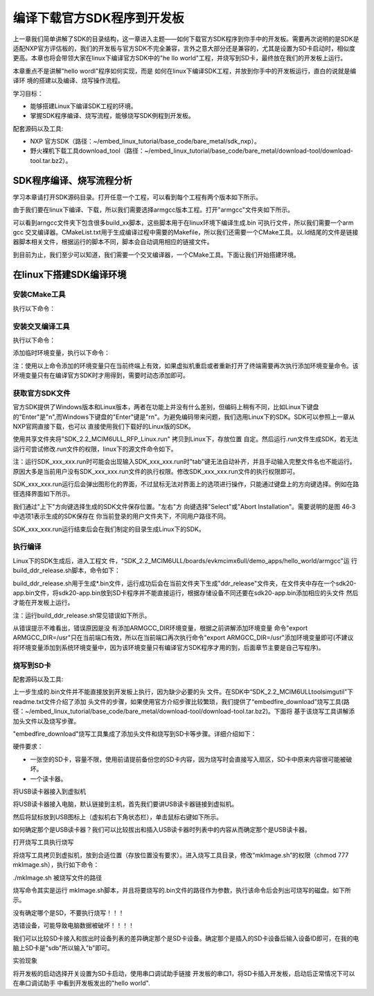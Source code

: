 .. vim: syntax=rst

编译下载官方SDK程序到开发板
---------------------------------------------------------------------------


上一章我们简单讲解了SDK的目录结构，这一章进入主题——如何下载官方SDK程序到你手中的开发板。需要再次说明的是SDK是适配NXP官方评估板的，我们的开发板与官方SDK不完全兼容，言外之意大部分还是兼容的，尤其是设置为SD卡启动时，相似度更高。本章也将会带领大家在linux下编译官方SDK中的"he
llo world"工程，并烧写到SD卡，最终放在我们的开发板上运行。

本章重点不是讲解"hello wordl"程序如何实现，而是
如何在linux下编译SDK工程，并放到你手中的开发板运行，直白的说就是编译环
境的搭建以及编译、烧写操作流程。

学习目标：

-  能够搭建Linux下编译SDK工程的环境。

-  掌握SDK程序编译、烧写流程，能够烧写SDK例程到开发板。

配套源码以及工具:

-  NXP 官方SDK（路径：~/embed_linux_tutorial/base_code/bare_metal/sdk_nxp）。
-  野火裸机下载工具download_tool（路径：~/embed_linux_tutorial/base_code/bare_metal/download-tool/download-tool.tar.bz2）。




SDK程序编译、烧写流程分析
~~~~~~~~~~~~~~~~~~~~~~~~~~~~~~~~~~~~~~~~~~~~~~~~~~~~~~~~~~~~~~~~~~~~~~

学习本章请打开SDK源码目录。打开任意一个工程，可以看到每个工程有两个版本如下所示。


.. image:: media/buildi002.png
   :align: center
   :alt: 未找到图片




由于我们要在linux下编译、下载，所以我们需要选择armgcc版本工程。打开"armgcc"文件夹如下所示。

.. image:: media/buildi003.png
   :align: center
   :alt: 未找到图片



可以看到arngcc文件夹下包含很多build_xx脚本，这些脚本用于在linux环境下编译生成.bin 可执行文件，所以我们需要一个arm gcc
交叉编译器。CMakeList.txt用于生成编译过程中需要的Makefile，所以我们还需要一个CMake工具。以.ld结尾的文件是链接器脚本相关文件，根据运行的脚本不同，脚本会自动调用相应的链接文件。

到目前为止，我们至少可以知道，我们需要一个交叉编译器，一个CMake工具。下面让我们开始搭建环境。

在linux下搭建SDK编译环境
~~~~~~~~~~~~~~~~~~~~~~~~~~~~~~~~~~~~~~~~~~~~~~~~~~~~~~~~~~~~~~~~

安装CMake工具
^^^^^^^^^^^^^^^^^^^^^^^^^^^^^^^^^^^^^^^^^^^^^

执行以下命令：

.. code-block:: c
   :linenos:

    sudo apt-get install cmake

安装交叉编译工具
^^^^^^^^^^^^^^^^^^^^^^^^^^^^^^^^^^^^^^^^^^^^^^^^

执行以下命令：

.. code-block:: c
   :linenos:

    sudo apt-get install gcc-arm-none-eabi

添加临时环境变量，执行以下命令：


.. code-block:: c
   :linenos:

    export ARMGCC_DIR=/usr

注：使用以上命令添加的环境变量只在当前终端上有效，如果虚拟机重启或者重新打开了终端需要再次执行添加环境变量命令。该环境变量只有在编译官方SDK时才用得到，需要时动态添加即可。

获取官方SDK文件
^^^^^^^^^^^^^^^^^^^^^^^^^^^^^^^^^^^^^^^^^^^^^^^^^^^^^^^^^^^^^^^

官方SDK提供了Windows版本和Linux版本，两者在功能上并没有什么差别，但编码上稍有不同，比如Linux下键盘的"Enter"是"\n",而Windows下键盘的"Enter"键是"\r\n"。为避免编码带来问题，我们选用Linux下的SDK。SDK可以参照上一章从NXP官网直接下载，也可以
直接使用我们下载好的Linux版的SDK。

使用共享文件夹将"SDK_2.2_MCIM6ULL_RFP_Linux.run" 拷贝到Linux下，存放位置
自定。然后运行.run文件生成SDK，若无法运行可尝试修改.run文件的权限，linux下的源文件命令如下。

.. code-block:: c
   :linenos:

    sudo ./ SDK_2.2_MCIM6ULL_RFP_Linux.run

注：运行SDK_xxx_xxx.run时可能会出现输入SDK_xxx_xxx.run时"tab"键无法自动补齐，并且手动输入完整文件名也不能运行。原因大多是当前用户没有SDK_xxx_xxx.run文件的执行权限。修改SDK_xxx_xxx.run文件的执行权限即可。

SDK_xxx_xxx.run运行后会弹出图形化的界面，不过鼠标无法对界面上的选项进行操作，只能通过键盘上的方向键选择。例如在路径选择界面如下所示。

.. image:: media/buildi004.png
   :align: center
   :alt: 未找到图片



我们通过"上下"方向键选择生成的SDK文件保存位置。"左右"方
向键选择"Select"或"Abort Installation"。需要说明的是图 46‑3中选项1表示生成的SDK保存在
你当前登录的用户文件夹下，不同用户路径不同。

SDK_xxx_xxx.run运行结束后会在我们制定的目录生成Linux下的SDK。

执行编译
^^^^^^^^^^^^^^^^^^^^^^^^^^^^^^^^

Linux下的SDK生成后，进入工程文
件，"SDK_2.2_MCIM6ULL/boards/evkmcimx6ull/demo_apps/hello_world/armgcc"运
行build_ddr_release.sh脚本，命令如下：

.. code-block:: c
   :linenos:

    ./build_ddr_release.sh

build_ddr_release.sh用于生成*.bin文件，运行成功后会在当前文件夹下生成"ddr_release"文件夹，在文件夹中存在一个sdk20-app.bin文件，将sdk20-app.bin放到SD卡程序并不能直接运行，根据存储设备不同还要在sdk20-app.bin添加相应的头文件
然后才能在开发板上运行。

注：运行build_ddr_release.sh常见错误如下所示。

.. image:: media/buildi005.png
   :align: center
   :alt: 未找到图片


从错误提示不难看出，错误原因是没
有添加ARMGCC_DIR环境变量，根据之前讲解添加环境变量
命令"export ARMGCC_DIR=/usr"只在当前端口有效，所以在当前端口再次执行命令"export
ARMGCC_DIR=/usr"添加环境变量即可(不建议将环境变量添加到系统环境变量中，因为该环境变量只有编译官方SDK程序才用的到，后面章节主要是自己写程序)。

烧写到SD卡
^^^^^^^^^^^^^^^^^^^^^^^^^^^^^^^^^^^^^^^^^^^^^^^^

配套源码以及工具:



上一步生成的.bin文件并不能直接放到开发板上执行，因为缺少必要的头
文件。在SDK中“SDK_2.2_MCIM6ULL\tools\imgutil”下readme.txt文件介绍了添加
头文件的步骤，如果使用官方介绍步骤比较繁琐，我们提供了“embedfire_download”烧写工具(路
径：~/embed_linux_tutorial/base_code/bare_metal/download-tool/download-tool.tar.bz2)。下面将
基于该烧写工具讲解添加头文件以及烧写步骤。

"embedfire_download"烧写工具集成了添加头文件和烧写到SD卡等步骤。详细介绍如下：

硬件要求：

-  一张空的SD卡，容量不限，使用前请提前备份您的SD卡内容，因为烧写时会直接写入扇区，SD卡中原来内容很可能被破坏。

-  一个读卡器。

将USB读卡器接入到虚拟机


将USB读卡器接入电脑，默认链接到主机，首先我们要讲USB读卡器链接到虚拟机。

然后将鼠标放到USB图标上（虚拟机右下角状态栏），单击鼠标右键如下所示。

.. image:: media/buildi006.png
   :align: center
   :alt: 未找到图片




如何确定那个是USB读卡器？我们可以比较拔出和插入USB读卡器时列表中的内容从而确定那个是USB读卡器。

打开烧写工具执行烧写


将烧写工具拷贝到虚拟机，放到合适位置（存放位置没有要求）。进入烧写工具目录，修改“mkImage.sh”的权限（chmod 777 mkImage.sh），执行如下命令：

./mkImage.sh 被烧写文件的路径

烧写命令其实是运行 mkImage.sh脚本，并且将要烧写的.bin文件的路径作为参数，执行该命令后会列出可烧写的磁盘。如下所示。


.. image:: media/buildi007.png
   :align: center
   :alt: 未找到图片




没有确定哪个是SD，不要执行烧写！！！

选错设备，可能导致电脑数据被破坏！！！！

我们可以比较SD卡接入和拔出时设备列表的差异确定那个是SD卡设备。确定那个是插入的SD卡设备后输入设备ID即可，在我的电脑上SD卡是"sdb"所以输入"b"即可。

实验现象


将开发板的启动选择开关设置为SD卡启动，使用串口调试助手链接
开发板的串口1，将SD卡插入开发板，启动后正常情况下可以在串口调试助手
中看到开发板发出的"hello world".

.. |buildi002| image:: media/buildi002.png
   :width: 5.76806in
   :height: 3.42708in
.. |buildi003| image:: media/buildi003.png
   :width: 4.6765in
   :height: 3.9995in
.. |buildi004| image:: media/buildi004.png
   :width: 5.76806in
   :height: 2.45486in
.. |buildi005| image:: media/buildi005.png
   :width: 5.76806in
   :height: 2.33819in
.. |buildi006| image:: media/buildi006.png
   :width: 5.76806in
   :height: 2.86458in
.. |buildi007| image:: media/buildi007.png
   :width: 4.73585in
   :height: 3.66282in
